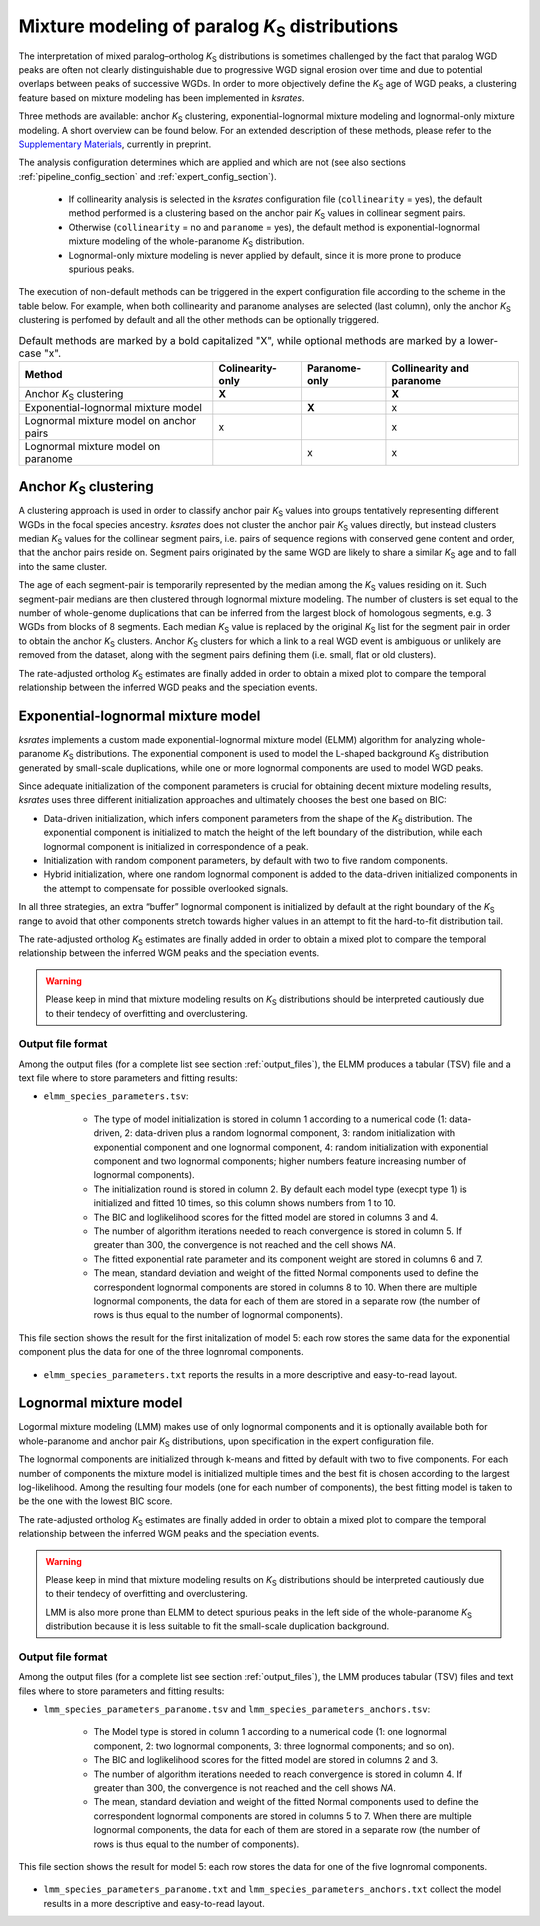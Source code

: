 .. _`paralogs_analyses`:

Mixture modeling of paralog *K*:sub:`S` distributions
*****************************************************

The interpretation of mixed paralog–ortholog *K*:sub:`S` distributions is sometimes challenged by the fact that paralog WGD peaks are often not clearly distinguishable due to progressive WGD signal erosion over time and due to potential overlaps between peaks of successive WGDs. In order to more objectively define the *K*:sub:`S` age of WGD peaks, a clustering feature based on mixture modeling has been implemented in *ksrates*.

Three methods are available: anchor *K*:sub:`S` clustering, exponential-lognormal mixture modeling and lognormal-only mixture modeling. A short overview can be found below. For an extended description of these methods, please refer to the `Supplementary Materials <https://www.biorxiv.org/content/10.1101/2021.02.28.433234v1.supplementary-material>`__, currently in preprint.

The analysis configuration determines which are applied and which are not (see also sections :ref:`pipeline_config_section` and :ref:`expert_config_section`).

    * If collinearity analysis is selected in the *ksrates* configuration file (``collinearity`` =  yes), the default method performed is a clustering based on the anchor pair *K*:sub:`S` values in collinear segment pairs. 
    * Otherwise (``collinearity`` = no and ``paranome`` = yes), the default method is exponential-lognormal mixture modeling of the whole-paranome *K*:sub:`S` distribution.
    * Lognormal-only mixture modeling is never applied by default, since it is more prone to produce spurious peaks.

The execution of non-default methods can be triggered in the expert configuration file according to the scheme in the table below. For example, when both collinearity and paranome analyses are selected (last column), only the anchor *K*:sub:`S` clustering is perfomed by default and all the other methods can be optionally triggered.

.. table:: Default methods are marked by a bold capitalized "X", while optional methods are marked by a lower-case "x".

    =======================================  ================  =============  ========================
    Method                                   Colinearity-only  Paranome-only  Collinearity and paranome
    =======================================  ================  =============  ========================
    Anchor *K*:sub:`S` clustering            **X**                            **X**
    Exponential-lognormal mixture model                        **X**          x
    Lognormal mixture model on anchor pairs  x                                x
    Lognormal mixture model on paranome                        x              x
    =======================================  ================  =============  ========================


.. _`anchor_ks_clustering`:

Anchor *K*:sub:`S` clustering
+++++++++++++++++++++++++++++

A clustering approach is used in order to classify anchor pair *K*:sub:`S` values into groups tentatively representing different WGDs in the focal species ancestry. *ksrates* does not cluster the anchor pair *K*:sub:`S` values directly, but instead clusters median *K*:sub:`S` values for the collinear segment pairs, i.e. pairs of sequence regions with conserved gene content and order, that the anchor pairs reside on. Segment pairs originated by the same WGD are likely to share a similar *K*:sub:`S` age and to fall into the same cluster.

The age of each segment-pair is temporarily represented by the median among the *K*:sub:`S` values residing on it.
Such segment-pair medians are then clustered through lognormal mixture modeling. The number of clusters is set equal to the number of whole-genome duplications that can be inferred from the largest block of homologous segments, e.g. 3 WGDs from blocks of 8 segments.
Each median *K*:sub:`S` value is replaced by the original *K*:sub:`S` list for the segment pair in order to obtain the anchor *K*:sub:`S` clusters.
Anchor *K*:sub:`S` clusters for which a link to a real WGD event is ambiguous or unlikely are removed from the dataset, along with the segment pairs defining them (i.e. small, flat or old clusters).

The rate-adjusted ortholog *K*:sub:`S` estimates are finally added in order to obtain a mixed plot to compare the temporal relationship between the inferred WGD peaks and the speciation events.


.. _`elmm`:

Exponential-lognormal mixture model
+++++++++++++++++++++++++++++++++++

*ksrates* implements a custom made exponential-lognormal mixture model (ELMM) algorithm for analyzing whole-paranome *K*:sub:`S` distributions. The exponential component is used to model the L-shaped background *K*:sub:`S` distribution generated by small-scale duplications, while one or more lognormal components are used to model WGD peaks.

Since adequate initialization of the component parameters is crucial for obtaining decent mixture modeling results, *ksrates* uses three different initialization approaches and ultimately chooses the best one based on BIC:

* Data-driven initialization, which infers component parameters from the shape of the *K*:sub:`S` distribution. The exponential component is initialized to match the height of the left boundary of the distribution, while each lognormal component is initialized in correspondence of a peak.

* Initialization with random component parameters, by default with two to five random components.

* Hybrid initialization, where one random lognormal component is added to the data-driven initialized components in the attempt to compensate for possible overlooked signals.

In all three strategies, an extra “buffer” lognormal component is initialized by default at the right boundary of the *K*:sub:`S` range to avoid that other components stretch towards higher values in an attempt to fit the hard-to-fit distribution tail.

The rate-adjusted ortholog *K*:sub:`S` estimates are finally added in order to obtain a mixed plot to compare the temporal relationship between the inferred WGM peaks and the speciation events.

.. warning::
    Please keep in mind that mixture modeling results on *K*:sub:`S` distributions should be interpreted cautiously due to their tendecy of overfitting and overclustering.

Output file format
------------------

Among the output files (for a complete list see section :ref:`output_files`), the ELMM produces a tabular (TSV) file and a text file where to store parameters and fitting results: 

* ``elmm_species_parameters.tsv``:

    * The type of model initialization is stored in column 1 according to a numerical code (1: data-driven, 2: data-driven plus a random lognormal component, 3: random initialization with exponential component and one lognormal component, 4: random initialization with exponential component and two lognormal components; higher numbers feature increasing number of lognormal components).
    * The initialization round is stored in column 2. By default each model type (execpt type 1) is initialized and fitted 10 times, so this column shows numbers from 1 to 10. 
    * The BIC and loglikelihood scores for the fitted model are stored in columns 3 and 4.
    * The number of algorithm iterations needed to reach convergence is stored in column 5. If greater than 300, the convergence is not reached and the cell shows *NA*.
    * The fitted exponential rate parameter and its component weight are stored in columns 6 and 7.
    * The mean, standard deviation and weight of the fitted Normal components used to define the correspondent lognormal components are stored in columns 8 to 10. When there are multiple lognormal components, the data for each of them are stored in a separate row (the number of rows is thus equal to the number of lognormal components).

.. figure:: _images/elmm.png
    :align: center
    :width: 800

    This file section shows the result for the first initalization of model 5: each row stores the same data for the exponential component plus the data for one of the three lognromal components.

* ``elmm_species_parameters.txt`` reports the results in a more descriptive and easy-to-read layout.


.. _`lmm`:

Lognormal mixture model
+++++++++++++++++++++++

Logormal mixture modeling (LMM) makes use of only lognormal components and it is optionally available both for whole-paranome and anchor pair *K*:sub:`S` distributions, upon specification in the expert configuration file.

The lognormal components are initialized through k-means and fitted by default with two to five components. For each number of components the mixture model is initialized multiple times and the best fit is chosen according to the largest log-likelihood. Among the resulting four models (one for each number of components), the best fitting model is taken to be the one with the lowest BIC score.

The rate-adjusted ortholog *K*:sub:`S` estimates are finally added in order to obtain a mixed plot to compare the temporal relationship between the inferred WGM peaks and the speciation events.

.. warning::
    Please keep in mind that mixture modeling results on *K*:sub:`S` distributions should be interpreted cautiously due to their tendecy of overfitting and overclustering.
    
    LMM is also more prone than ELMM to detect spurious peaks in the left side of the whole-paranome *K*:sub:`S` distribution because it is less suitable to fit the small-scale duplication background.


Output file format
------------------

Among the output files (for a complete list see section :ref:`output_files`), the LMM produces tabular (TSV) files and text files where to store parameters and fitting results:

* ``lmm_species_parameters_paranome.tsv`` and ``lmm_species_parameters_anchors.tsv``:

    * The Model type is stored in column 1 according to a numerical code (1: one lognormal component, 2: two lognormal components, 3: three lognormal components; and so on).
    * The BIC and loglikelihood scores for the fitted model are stored in columns 2 and 3.
    * The number of algorithm iterations needed to reach convergence is stored in column 4. If greater than 300, the convergence is not reached and the cell shows *NA*.
    * The mean, standard deviation and weight of the fitted Normal components used to define the correspondent lognormal components are stored in columns 5 to 7. When there are multiple lognormal components, the data for each of them are stored in a separate row (the number of rows is thus equal to the number of components).


.. figure:: _images/lmm.png
    :align: center
    :width: 800

    This file section shows the result for model 5: each row stores the data for one of the five lognromal components.

* ``lmm_species_parameters_paranome.txt`` and ``lmm_species_parameters_anchors.txt`` collect the model results in a more descriptive and easy-to-read layout.
